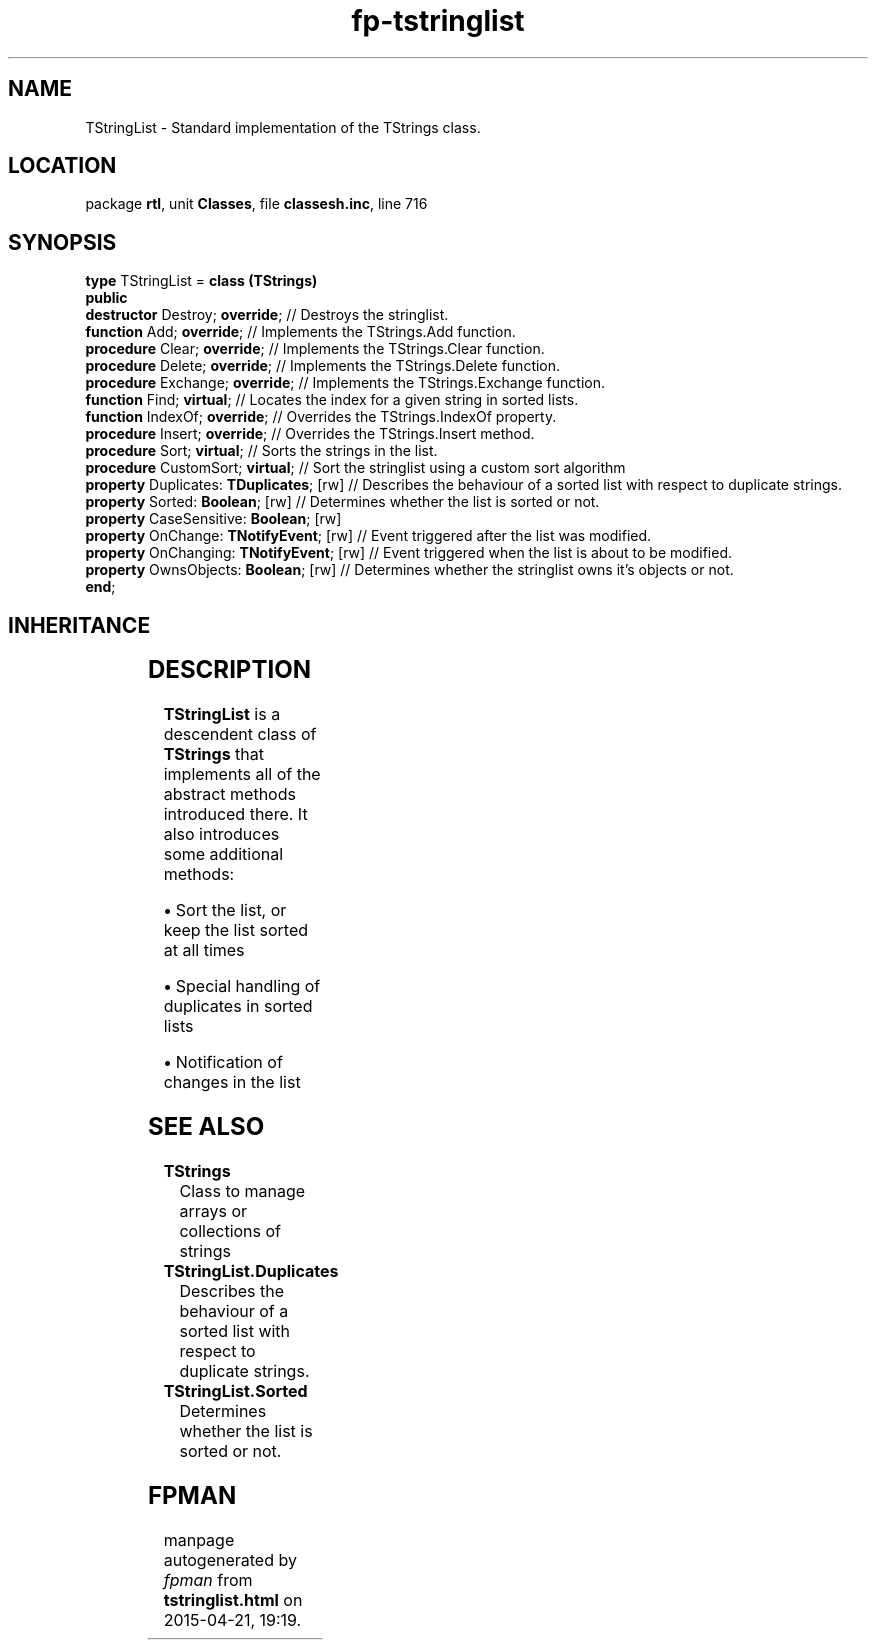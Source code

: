 .\" file autogenerated by fpman
.TH "fp-tstringlist" 3 "2014-03-14" "fpman" "Free Pascal Programmer's Manual"
.SH NAME
TStringList - Standard implementation of the TStrings class.
.SH LOCATION
package \fBrtl\fR, unit \fBClasses\fR, file \fBclassesh.inc\fR, line 716
.SH SYNOPSIS
\fBtype\fR TStringList = \fBclass (TStrings)\fR
.br
\fBpublic\fR
  \fBdestructor\fR Destroy; \fBoverride\fR;           // Destroys the stringlist.
  \fBfunction\fR Add; \fBoverride\fR;                 // Implements the TStrings.Add function.
  \fBprocedure\fR Clear; \fBoverride\fR;              // Implements the TStrings.Clear function.
  \fBprocedure\fR Delete; \fBoverride\fR;             // Implements the TStrings.Delete function.
  \fBprocedure\fR Exchange; \fBoverride\fR;           // Implements the TStrings.Exchange function.
  \fBfunction\fR Find; \fBvirtual\fR;                 // Locates the index for a given string in sorted lists.
  \fBfunction\fR IndexOf; \fBoverride\fR;             // Overrides the TStrings.IndexOf property.
  \fBprocedure\fR Insert; \fBoverride\fR;             // Overrides the TStrings.Insert method.
  \fBprocedure\fR Sort; \fBvirtual\fR;                // Sorts the strings in the list.
  \fBprocedure\fR CustomSort; \fBvirtual\fR;          // Sort the stringlist using a custom sort algorithm
  \fBproperty\fR Duplicates: \fBTDuplicates\fR; [rw]  // Describes the behaviour of a sorted list with respect to duplicate strings.
  \fBproperty\fR Sorted: \fBBoolean\fR; [rw]          // Determines whether the list is sorted or not.
  \fBproperty\fR CaseSensitive: \fBBoolean\fR; [rw]
  \fBproperty\fR OnChange: \fBTNotifyEvent\fR; [rw]   // Event triggered after the list was modified.
  \fBproperty\fR OnChanging: \fBTNotifyEvent\fR; [rw] // Event triggered when the list is about to be modified.
  \fBproperty\fR OwnsObjects: \fBBoolean\fR; [rw]     // Determines whether the stringlist owns it's objects or not.
.br
\fBend\fR;
.SH INHERITANCE
.TS
l l
l l
l l
l l.
\fBTStringList\fR	Standard implementation of the TStrings class.
\fBTStrings\fR	Class to manage arrays or collections of strings
\fBTPersistent\fR, \fBIFPObserved\fR	Base class for streaming system and persistent properties.
\fBTObject\fR	Base class of all classes.
.TE
.SH DESCRIPTION
\fBTStringList\fR is a descendent class of \fBTStrings\fR that implements all of the abstract methods introduced there. It also introduces some additional methods:


\fB\[bu]\fR Sort the list, or keep the list sorted at all times

\fB\[bu]\fR Special handling of duplicates in sorted lists

\fB\[bu]\fR Notification of changes in the list


.SH SEE ALSO
.TP
.B TStrings
Class to manage arrays or collections of strings
.TP
.B TStringList.Duplicates
Describes the behaviour of a sorted list with respect to duplicate strings.
.TP
.B TStringList.Sorted
Determines whether the list is sorted or not.

.SH FPMAN
manpage autogenerated by \fIfpman\fR from \fBtstringlist.html\fR on 2015-04-21, 19:19.

